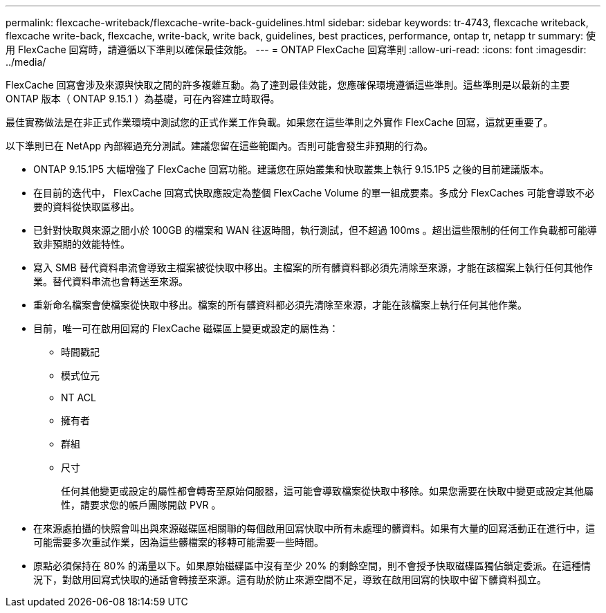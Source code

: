---
permalink: flexcache-writeback/flexcache-write-back-guidelines.html 
sidebar: sidebar 
keywords: tr-4743, flexcache writeback, flexcache write-back, flexcache, write-back, write back, guidelines, best practices, performance, ontap tr, netapp tr 
summary: 使用 FlexCache 回寫時，請遵循以下準則以確保最佳效能。 
---
= ONTAP FlexCache 回寫準則
:allow-uri-read: 
:icons: font
:imagesdir: ../media/


[role="lead"]
FlexCache 回寫會涉及來源與快取之間的許多複雜互動。為了達到最佳效能，您應確保環境遵循這些準則。這些準則是以最新的主要 ONTAP 版本（ ONTAP 9.15.1 ）為基礎，可在內容建立時取得。

最佳實務做法是在非正式作業環境中測試您的正式作業工作負載。如果您在這些準則之外實作 FlexCache 回寫，這就更重要了。

以下準則已在 NetApp 內部經過充分測試。建議您留在這些範圍內。否則可能會發生非預期的行為。

* ONTAP 9.15.1P5 大幅增強了 FlexCache 回寫功能。建議您在原始叢集和快取叢集上執行 9.15.1P5 之後的目前建議版本。
* 在目前的迭代中， FlexCache 回寫式快取應設定為整個 FlexCache Volume 的單一組成要素。多成分 FlexCaches 可能會導致不必要的資料從快取區移出。
* 已針對快取與來源之間小於 100GB 的檔案和 WAN 往返時間，執行測試，但不超過 100ms 。超出這些限制的任何工作負載都可能導致非預期的效能特性。
* 寫入 SMB 替代資料串流會導致主檔案被從快取中移出。主檔案的所有髒資料都必須先清除至來源，才能在該檔案上執行任何其他作業。替代資料串流也會轉送至來源。
* 重新命名檔案會使檔案從快取中移出。檔案的所有髒資料都必須先清除至來源，才能在該檔案上執行任何其他作業。
* 目前，唯一可在啟用回寫的 FlexCache 磁碟區上變更或設定的屬性為：
+
** 時間戳記
** 模式位元
** NT ACL
** 擁有者
** 群組
** 尺寸
+
任何其他變更或設定的屬性都會轉寄至原始伺服器，這可能會導致檔案從快取中移除。如果您需要在快取中變更或設定其他屬性，請要求您的帳戶團隊開啟 PVR 。



* 在來源處拍攝的快照會叫出與來源磁碟區相關聯的每個啟用回寫快取中所有未處理的髒資料。如果有大量的回寫活動正在進行中，這可能需要多次重試作業，因為這些髒檔案的移轉可能需要一些時間。
* 原點必須保持在 80% 的滿量以下。如果原始磁碟區中沒有至少 20% 的剩餘空間，則不會授予快取磁碟區獨佔鎖定委派。在這種情況下，對啟用回寫式快取的通話會轉接至來源。這有助於防止來源空間不足，導致在啟用回寫的快取中留下髒資料孤立。

